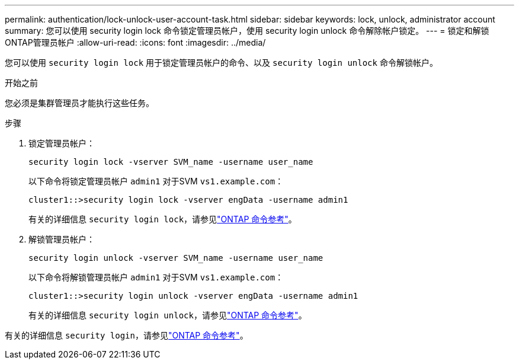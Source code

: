 ---
permalink: authentication/lock-unlock-user-account-task.html 
sidebar: sidebar 
keywords: lock, unlock, administrator account 
summary: 您可以使用 security login lock 命令锁定管理员帐户，使用 security login unlock 命令解除帐户锁定。 
---
= 锁定和解锁ONTAP管理员帐户
:allow-uri-read: 
:icons: font
:imagesdir: ../media/


[role="lead"]
您可以使用 `security login lock` 用于锁定管理员帐户的命令、以及 `security login unlock` 命令解锁帐户。

.开始之前
您必须是集群管理员才能执行这些任务。

.步骤
. 锁定管理员帐户：
+
`security login lock -vserver SVM_name -username user_name`

+
以下命令将锁定管理员帐户 `admin1` 对于SVM ``vs1.example.com``：

+
[listing]
----
cluster1::>security login lock -vserver engData -username admin1
----
+
有关的详细信息 `security login lock`，请参见link:https://docs.netapp.com/us-en/ontap-cli/security-login-lock.html["ONTAP 命令参考"^]。

. 解锁管理员帐户：
+
`security login unlock -vserver SVM_name -username user_name`

+
以下命令将解锁管理员帐户 `admin1` 对于SVM ``vs1.example.com``：

+
[listing]
----
cluster1::>security login unlock -vserver engData -username admin1
----
+
有关的详细信息 `security login unlock`，请参见link:https://docs.netapp.com/us-en/ontap-cli/security-login-unlock.html["ONTAP 命令参考"^]。



有关的详细信息 `security login`，请参见link:https://docs.netapp.com/us-en/ontap-cli/search.html?q=security+login["ONTAP 命令参考"^]。
